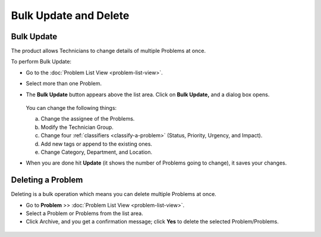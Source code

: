 **********************
Bulk Update and Delete
**********************

.. _pm-bulk-update:
Bulk Update
===========

The product allows Technicians to change details of multiple Problems at
once.

To perform Bulk Update:

-  Go to the :doc:`Problem List View <problem-list-view>`.

-  Select more than one Problem.

-  The **Bulk Update** button appears above the list area. Click on
   **Bulk Update,** and a dialog box opens.

    .. _pmf-71:
    .. figure:: https://s3-ap-southeast-1.amazonaws.com/flotomate-resources/problem-management/PM-71.png
        :align: center
        :alt: figure 71

   You can change the following things:

   a. Change the assignee of the Problems.

   b. Modify the Technician Group.

   c. Change four :ref:`classifiers <classify-a-problem>` (Status, Priority,
      Urgency, and Impact).

   d. Add new tags or append to the existing ones.

   e. Change Category, Department, and Location.

-  When you are done hit **Update** (it shows the number of Problems
   going to change), it saves your changes.

Deleting a Problem
==================

Deleting is a bulk operation which means you can delete multiple
Problems at once.

-  Go to **Problem** >> :doc:`Problem List View <problem-list-view>`.

-  Select a Problem or Problems from the list area.

-  Click Archive, and you get a confirmation message; click **Yes** to
   delete the selected Problem/Problems.

.. _pmf-72:
.. figure:: https://s3-ap-southeast-1.amazonaws.com/flotomate-resources/problem-management/PM-72.png
    :align: center
    :alt: figure 72
